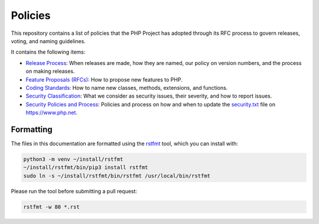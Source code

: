##########
 Policies
##########

This repository contains a list of policies that the PHP Project has adopted
through its RFC process to govern releases, voting, and naming guidelines.

It contains the following items:

-  `Release Process <release-process.rst>`_: When releases are made, how they
   are named, our policy on version numbers, and the process on making releases.

-  `Feature Proposals (RFCs) <feature-proposals.rst>`_: How to propose new
   features to PHP.

-  `Coding Standards <coding-standards-and-naming.rst>`_: How to name new
   classes, methods, extensions, and functions.

-  `Security Classification <security-classification.rst>`_: What we consider as
   security issues, their severity, and how to report issues.

-  `Security Policies and Process <security-policies.rst>`_: Policies and
   process on how and when to update the `security.txt
   <https://www.php.net/.well-known/security.txt>`_ file on https://www.php.net.

************
 Formatting
************

The files in this documentation are formatted using the `rstfmt
<https://github.com/dzhu/rstfmt>`_ tool, which you can install with:

.. code::

   python3 -m venv ~/install/rstfmt
   ~/install/rstfmt/bin/pip3 install rstfmt
   sudo ln -s ~/install/rstfmt/bin/rstfmt /usr/local/bin/rstfmt

Please run the tool before submitting a pull request:

.. code::

   rstfmt -w 80 *.rst
